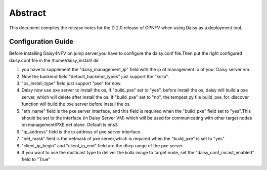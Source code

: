 
.. This document is protected/licensed under the following conditions
.. (c) Sun Jing (ZTE corporation)
.. Licensed under a Creative Commons Attribution 4.0 International License.
.. You should have received a copy of the license along with this work.
.. If not, see <http://creativecommons.org/licenses/by/4.0/>.


========
Abstract
========

This document compiles the release notes for the D 2.0 release of
OPNFV when using Daisy as a deployment tool.


Configuration Guide
===================

Before installing Daisy4NFV on jump server,you have to configure the
daisy.conf file.Then put the right configured daisy.conf file in the
/home/daisy_install/ dir.

1. you have to supplement the "daisy_management_ip" field with the ip of
   management ip of your Daisy server vm.

2. Now the backend field "default_backend_types" just support the "kolla".

3. "os_install_type" field just support "pxe" for now.

4. Daisy now use pxe server to install the os, if "build_pxe" set to "yes", before
   install the os, daisy will build a pxe server, which will delete after install the os.
   If "build_pxe" set to "no", the tempest.py file build_pxe_for_discover function will
   build the pxe server before install the os.

5. "eth_name" field is the pxe server interface, and this field is required when
   the "build_pxe" field set to "yes".This should be set to the interface
   (in Daisy Server VM) which will be used for communicating with other target nodes
   on management/PXE net plane. Default is ens3.

6. "ip_address" field is the ip address of pxe server interface.

7. "net_mask" field is the netmask of pxe server,which is required when the "build_pxe"
   is set to "yes"

8. "client_ip_begin" and "client_ip_end" field are the dhcp range of the pxe server.

9. If you want to use the multicast type to deliver the kolla image to target node,
   set the "daisy_conf_mcast_enabled" field to "True"
